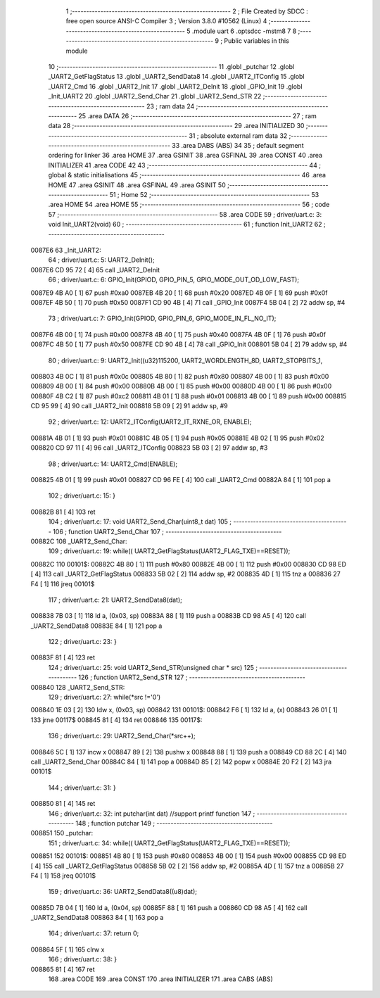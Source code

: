                                       1 ;--------------------------------------------------------
                                      2 ; File Created by SDCC : free open source ANSI-C Compiler
                                      3 ; Version 3.8.0 #10562 (Linux)
                                      4 ;--------------------------------------------------------
                                      5 	.module uart
                                      6 	.optsdcc -mstm8
                                      7 	
                                      8 ;--------------------------------------------------------
                                      9 ; Public variables in this module
                                     10 ;--------------------------------------------------------
                                     11 	.globl _putchar
                                     12 	.globl _UART2_GetFlagStatus
                                     13 	.globl _UART2_SendData8
                                     14 	.globl _UART2_ITConfig
                                     15 	.globl _UART2_Cmd
                                     16 	.globl _UART2_Init
                                     17 	.globl _UART2_DeInit
                                     18 	.globl _GPIO_Init
                                     19 	.globl _Init_UART2
                                     20 	.globl _UART2_Send_Char
                                     21 	.globl _UART2_Send_STR
                                     22 ;--------------------------------------------------------
                                     23 ; ram data
                                     24 ;--------------------------------------------------------
                                     25 	.area DATA
                                     26 ;--------------------------------------------------------
                                     27 ; ram data
                                     28 ;--------------------------------------------------------
                                     29 	.area INITIALIZED
                                     30 ;--------------------------------------------------------
                                     31 ; absolute external ram data
                                     32 ;--------------------------------------------------------
                                     33 	.area DABS (ABS)
                                     34 
                                     35 ; default segment ordering for linker
                                     36 	.area HOME
                                     37 	.area GSINIT
                                     38 	.area GSFINAL
                                     39 	.area CONST
                                     40 	.area INITIALIZER
                                     41 	.area CODE
                                     42 
                                     43 ;--------------------------------------------------------
                                     44 ; global & static initialisations
                                     45 ;--------------------------------------------------------
                                     46 	.area HOME
                                     47 	.area GSINIT
                                     48 	.area GSFINAL
                                     49 	.area GSINIT
                                     50 ;--------------------------------------------------------
                                     51 ; Home
                                     52 ;--------------------------------------------------------
                                     53 	.area HOME
                                     54 	.area HOME
                                     55 ;--------------------------------------------------------
                                     56 ; code
                                     57 ;--------------------------------------------------------
                                     58 	.area CODE
                                     59 ;	driver/uart.c: 3: void Init_UART2(void)
                                     60 ;	-----------------------------------------
                                     61 ;	 function Init_UART2
                                     62 ;	-----------------------------------------
      0087E6                         63 _Init_UART2:
                                     64 ;	driver/uart.c: 5: UART2_DeInit();
      0087E6 CD 95 72         [ 4]   65 	call	_UART2_DeInit
                                     66 ;	driver/uart.c: 6: GPIO_Init(GPIOD, GPIO_PIN_5, GPIO_MODE_OUT_OD_LOW_FAST);
      0087E9 4B A0            [ 1]   67 	push	#0xa0
      0087EB 4B 20            [ 1]   68 	push	#0x20
      0087ED 4B 0F            [ 1]   69 	push	#0x0f
      0087EF 4B 50            [ 1]   70 	push	#0x50
      0087F1 CD 90 4B         [ 4]   71 	call	_GPIO_Init
      0087F4 5B 04            [ 2]   72 	addw	sp, #4
                                     73 ;	driver/uart.c: 7: GPIO_Init(GPIOD, GPIO_PIN_6, GPIO_MODE_IN_FL_NO_IT);
      0087F6 4B 00            [ 1]   74 	push	#0x00
      0087F8 4B 40            [ 1]   75 	push	#0x40
      0087FA 4B 0F            [ 1]   76 	push	#0x0f
      0087FC 4B 50            [ 1]   77 	push	#0x50
      0087FE CD 90 4B         [ 4]   78 	call	_GPIO_Init
      008801 5B 04            [ 2]   79 	addw	sp, #4
                                     80 ;	driver/uart.c: 9: UART2_Init((u32)115200, UART2_WORDLENGTH_8D, UART2_STOPBITS_1,
      008803 4B 0C            [ 1]   81 	push	#0x0c
      008805 4B 80            [ 1]   82 	push	#0x80
      008807 4B 00            [ 1]   83 	push	#0x00
      008809 4B 00            [ 1]   84 	push	#0x00
      00880B 4B 00            [ 1]   85 	push	#0x00
      00880D 4B 00            [ 1]   86 	push	#0x00
      00880F 4B C2            [ 1]   87 	push	#0xc2
      008811 4B 01            [ 1]   88 	push	#0x01
      008813 4B 00            [ 1]   89 	push	#0x00
      008815 CD 95 99         [ 4]   90 	call	_UART2_Init
      008818 5B 09            [ 2]   91 	addw	sp, #9
                                     92 ;	driver/uart.c: 12: UART2_ITConfig(UART2_IT_RXNE_OR, ENABLE);
      00881A 4B 01            [ 1]   93 	push	#0x01
      00881C 4B 05            [ 1]   94 	push	#0x05
      00881E 4B 02            [ 1]   95 	push	#0x02
      008820 CD 97 11         [ 4]   96 	call	_UART2_ITConfig
      008823 5B 03            [ 2]   97 	addw	sp, #3
                                     98 ;	driver/uart.c: 14: UART2_Cmd(ENABLE);
      008825 4B 01            [ 1]   99 	push	#0x01
      008827 CD 96 FE         [ 4]  100 	call	_UART2_Cmd
      00882A 84               [ 1]  101 	pop	a
                                    102 ;	driver/uart.c: 15: }
      00882B 81               [ 4]  103 	ret
                                    104 ;	driver/uart.c: 17: void UART2_Send_Char(uint8_t dat)
                                    105 ;	-----------------------------------------
                                    106 ;	 function UART2_Send_Char
                                    107 ;	-----------------------------------------
      00882C                        108 _UART2_Send_Char:
                                    109 ;	driver/uart.c: 19: while(( UART2_GetFlagStatus(UART2_FLAG_TXE)==RESET));
      00882C                        110 00101$:
      00882C 4B 80            [ 1]  111 	push	#0x80
      00882E 4B 00            [ 1]  112 	push	#0x00
      008830 CD 98 ED         [ 4]  113 	call	_UART2_GetFlagStatus
      008833 5B 02            [ 2]  114 	addw	sp, #2
      008835 4D               [ 1]  115 	tnz	a
      008836 27 F4            [ 1]  116 	jreq	00101$
                                    117 ;	driver/uart.c: 21: UART2_SendData8(dat);
      008838 7B 03            [ 1]  118 	ld	a, (0x03, sp)
      00883A 88               [ 1]  119 	push	a
      00883B CD 98 A5         [ 4]  120 	call	_UART2_SendData8
      00883E 84               [ 1]  121 	pop	a
                                    122 ;	driver/uart.c: 23: }
      00883F 81               [ 4]  123 	ret
                                    124 ;	driver/uart.c: 25: void UART2_Send_STR(unsigned char * src)
                                    125 ;	-----------------------------------------
                                    126 ;	 function UART2_Send_STR
                                    127 ;	-----------------------------------------
      008840                        128 _UART2_Send_STR:
                                    129 ;	driver/uart.c: 27: while(*src !='\0')
      008840 1E 03            [ 2]  130 	ldw	x, (0x03, sp)
      008842                        131 00101$:
      008842 F6               [ 1]  132 	ld	a, (x)
      008843 26 01            [ 1]  133 	jrne	00117$
      008845 81               [ 4]  134 	ret
      008846                        135 00117$:
                                    136 ;	driver/uart.c: 29: UART2_Send_Char(*src++);
      008846 5C               [ 1]  137 	incw	x
      008847 89               [ 2]  138 	pushw	x
      008848 88               [ 1]  139 	push	a
      008849 CD 88 2C         [ 4]  140 	call	_UART2_Send_Char
      00884C 84               [ 1]  141 	pop	a
      00884D 85               [ 2]  142 	popw	x
      00884E 20 F2            [ 2]  143 	jra	00101$
                                    144 ;	driver/uart.c: 31: }
      008850 81               [ 4]  145 	ret
                                    146 ;	driver/uart.c: 32: int putchar(int dat) //support printf function
                                    147 ;	-----------------------------------------
                                    148 ;	 function putchar
                                    149 ;	-----------------------------------------
      008851                        150 _putchar:
                                    151 ;	driver/uart.c: 34: while(( UART2_GetFlagStatus(UART2_FLAG_TXE)==RESET));
      008851                        152 00101$:
      008851 4B 80            [ 1]  153 	push	#0x80
      008853 4B 00            [ 1]  154 	push	#0x00
      008855 CD 98 ED         [ 4]  155 	call	_UART2_GetFlagStatus
      008858 5B 02            [ 2]  156 	addw	sp, #2
      00885A 4D               [ 1]  157 	tnz	a
      00885B 27 F4            [ 1]  158 	jreq	00101$
                                    159 ;	driver/uart.c: 36: UART2_SendData8((u8)dat);
      00885D 7B 04            [ 1]  160 	ld	a, (0x04, sp)
      00885F 88               [ 1]  161 	push	a
      008860 CD 98 A5         [ 4]  162 	call	_UART2_SendData8
      008863 84               [ 1]  163 	pop	a
                                    164 ;	driver/uart.c: 37: return 0;
      008864 5F               [ 1]  165 	clrw	x
                                    166 ;	driver/uart.c: 38: }
      008865 81               [ 4]  167 	ret
                                    168 	.area CODE
                                    169 	.area CONST
                                    170 	.area INITIALIZER
                                    171 	.area CABS (ABS)
